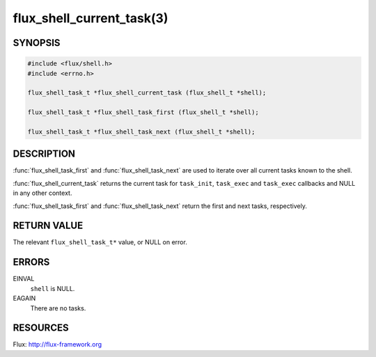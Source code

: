 ==========================
flux_shell_current_task(3)
==========================

.. default-domain:: c

SYNOPSIS
========

.. code-block:: c

   #include <flux/shell.h>
   #include <errno.h>

   flux_shell_task_t *flux_shell_current_task (flux_shell_t *shell);

   flux_shell_task_t *flux_shell_task_first (flux_shell_t *shell);

   flux_shell_task_t *flux_shell_task_next (flux_shell_t *shell);


DESCRIPTION
===========

:func:`flux_shell_task_first` and :func:`flux_shell_task_next` are used to
iterate over all current tasks known to the shell.

:func:`flux_shell_current_task` returns the current task for ``task_init``,
``task_exec`` and ``task_exec`` callbacks and NULL in any other
context.

:func:`flux_shell_task_first` and :func:`flux_shell_task_next` return the first
and next tasks, respectively.


RETURN VALUE
============

The relevant ``flux_shell_task_t*`` value, or NULL on error.


ERRORS
======

EINVAL
   ``shell`` is NULL.

EAGAIN
   There are no tasks.


RESOURCES
=========

Flux: http://flux-framework.org
